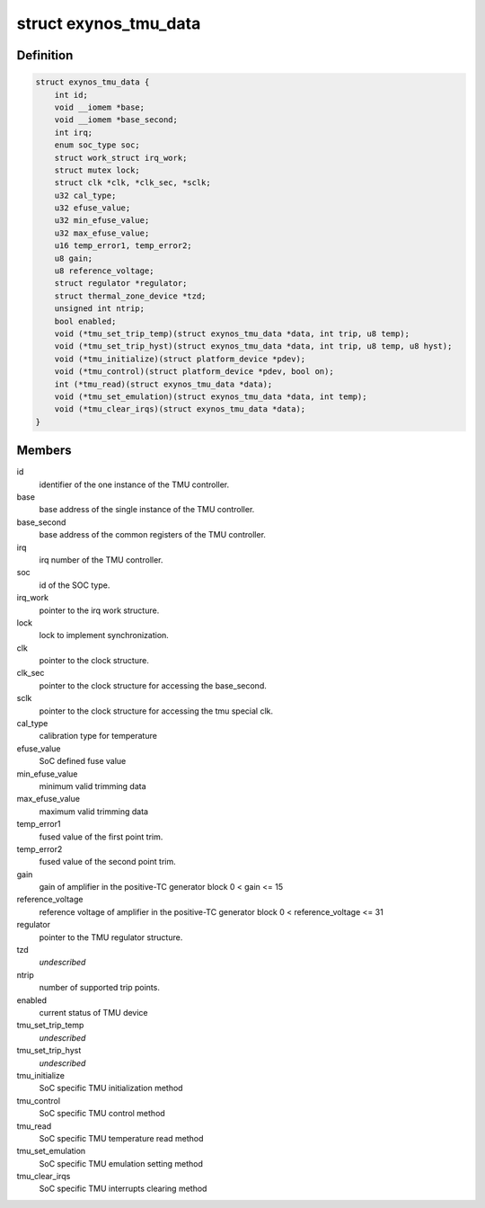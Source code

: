 .. -*- coding: utf-8; mode: rst -*-
.. src-file: drivers/thermal/samsung/exynos_tmu.c

.. _`exynos_tmu_data`:

struct exynos_tmu_data
======================

.. c:type:: struct exynos_tmu_data

    A structure to hold the private data of the TMU

.. _`exynos_tmu_data.definition`:

Definition
----------

.. code-block:: c

    struct exynos_tmu_data {
        int id;
        void __iomem *base;
        void __iomem *base_second;
        int irq;
        enum soc_type soc;
        struct work_struct irq_work;
        struct mutex lock;
        struct clk *clk, *clk_sec, *sclk;
        u32 cal_type;
        u32 efuse_value;
        u32 min_efuse_value;
        u32 max_efuse_value;
        u16 temp_error1, temp_error2;
        u8 gain;
        u8 reference_voltage;
        struct regulator *regulator;
        struct thermal_zone_device *tzd;
        unsigned int ntrip;
        bool enabled;
        void (*tmu_set_trip_temp)(struct exynos_tmu_data *data, int trip, u8 temp);
        void (*tmu_set_trip_hyst)(struct exynos_tmu_data *data, int trip, u8 temp, u8 hyst);
        void (*tmu_initialize)(struct platform_device *pdev);
        void (*tmu_control)(struct platform_device *pdev, bool on);
        int (*tmu_read)(struct exynos_tmu_data *data);
        void (*tmu_set_emulation)(struct exynos_tmu_data *data, int temp);
        void (*tmu_clear_irqs)(struct exynos_tmu_data *data);
    }

.. _`exynos_tmu_data.members`:

Members
-------

id
    identifier of the one instance of the TMU controller.

base
    base address of the single instance of the TMU controller.

base_second
    base address of the common registers of the TMU controller.

irq
    irq number of the TMU controller.

soc
    id of the SOC type.

irq_work
    pointer to the irq work structure.

lock
    lock to implement synchronization.

clk
    pointer to the clock structure.

clk_sec
    pointer to the clock structure for accessing the base_second.

sclk
    pointer to the clock structure for accessing the tmu special clk.

cal_type
    calibration type for temperature

efuse_value
    SoC defined fuse value

min_efuse_value
    minimum valid trimming data

max_efuse_value
    maximum valid trimming data

temp_error1
    fused value of the first point trim.

temp_error2
    fused value of the second point trim.

gain
    gain of amplifier in the positive-TC generator block
    0 < gain <= 15

reference_voltage
    reference voltage of amplifier
    in the positive-TC generator block
    0 < reference_voltage <= 31

regulator
    pointer to the TMU regulator structure.

tzd
    *undescribed*

ntrip
    number of supported trip points.

enabled
    current status of TMU device

tmu_set_trip_temp
    *undescribed*

tmu_set_trip_hyst
    *undescribed*

tmu_initialize
    SoC specific TMU initialization method

tmu_control
    SoC specific TMU control method

tmu_read
    SoC specific TMU temperature read method

tmu_set_emulation
    SoC specific TMU emulation setting method

tmu_clear_irqs
    SoC specific TMU interrupts clearing method

.. This file was automatic generated / don't edit.

